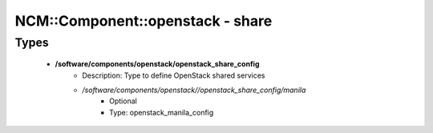 ###################################
NCM\::Component\::openstack - share
###################################

Types
-----

 - **/software/components/openstack/openstack_share_config**
    - Description: Type to define OpenStack shared services
    - */software/components/openstack//openstack_share_config/manila*
        - Optional
        - Type: openstack_manila_config
